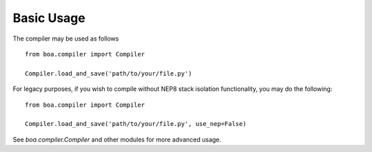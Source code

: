 Basic Usage
-----------

The compiler may be used as follows

::

    from boa.compiler import Compiler

    Compiler.load_and_save('path/to/your/file.py')


For legacy purposes, if you wish to compile without NEP8 stack isolation functionality, you may do the following:

::

    from boa.compiler import Compiler

    Compiler.load_and_save('path/to/your/file.py', use_nep=False)



See `boa.compiler.Compiler` and other modules for more advanced usage.
